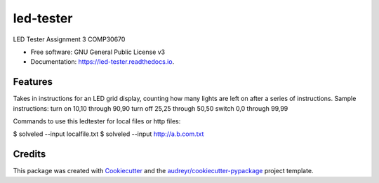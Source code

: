 ==========
led-tester
==========


.. image:: https://img.shields.io/pypi/v/led_tester.svg
        :target: https://pypi.python.org/pypi/led_tester

.. image:: https://img.shields.io/travis/dillonfr/led_tester.svg
        :target: https://travis-ci.org/dillonfr/led_tester

.. image:: https://readthedocs.org/projects/led-tester/badge/?version=latest
        :target: https://led-tester.readthedocs.io/en/latest/?badge=latest
        :alt: Documentation Status




LED Tester Assignment 3 COMP30670


* Free software: GNU General Public License v3
* Documentation: https://led-tester.readthedocs.io.


Features
--------
Takes in instructions for an LED grid display, counting how many lights are left on after a series of instructions.
Sample instructions:
turn on 10,10 through 90,90
turn off 25,25 through 50,50
switch 0,0 through 99,99


Commands to use this ledtester for local files or http files:

$ solveled --input localfile.txt
$ solveled --input http://a.b.com.txt

Credits
-------

This package was created with Cookiecutter_ and the `audreyr/cookiecutter-pypackage`_ project template.

.. _Cookiecutter: https://github.com/audreyr/cookiecutter
.. _`audreyr/cookiecutter-pypackage`: https://github.com/audreyr/cookiecutter-pypackage
